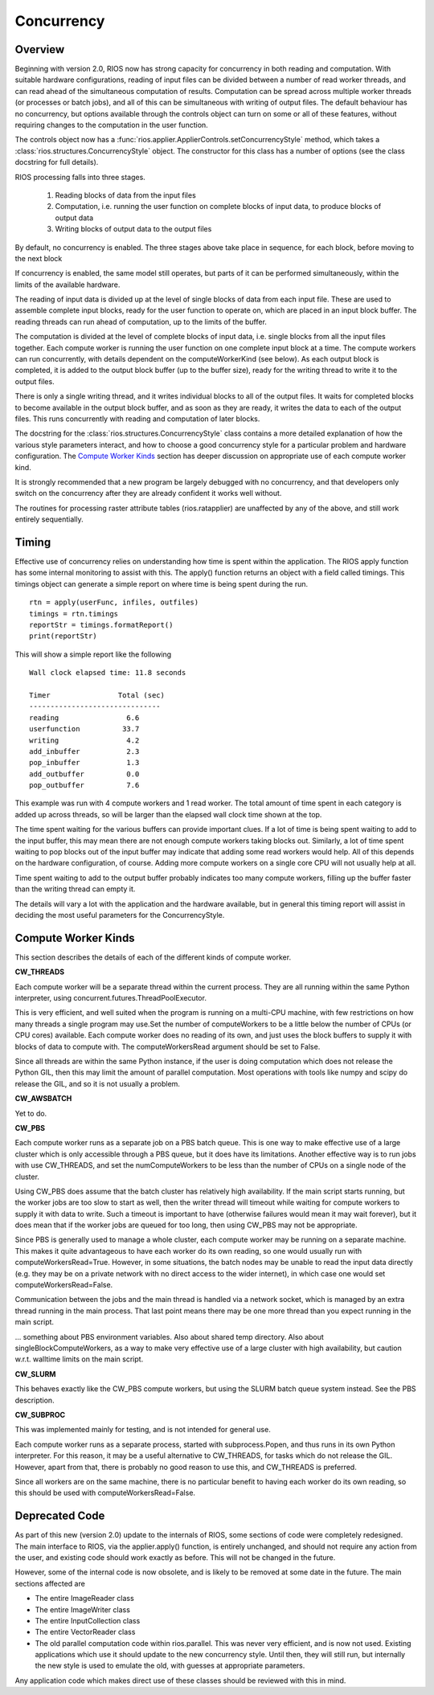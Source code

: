 ===========
Concurrency
===========

Overview
--------

Beginning with version 2.0, RIOS now has strong capacity for concurrency
in both reading and computation. With suitable hardware configurations, 
reading of input files can be divided between a number of read worker threads,
and can read ahead of the simultaneous computation of results. 
Computation can be spread across multiple worker threads (or processes or 
batch jobs), and all of this can be simultaneous with writing of output files. 
The default behaviour has no concurrency, but options available through the
controls object can turn on some or all of these features, without
requiring changes to the computation in the user function.

The controls object now has a :func:`rios.applier.ApplierControls.setConcurrencyStyle` 
method, which takes a :class:`rios.structures.ConcurrencyStyle` object. 
The constructor for this class has a number of options (see the class
docstring for full details). 

RIOS processing falls into three stages.

    1. Reading blocks of data from the input files
    2. Computation, i.e. running the user function on complete
       blocks of input data, to produce blocks of output data
    3. Writing blocks of output data to the output files

By default, no concurrency is enabled. The three stages above take place
in sequence, for each block, before moving to the next block

If concurrency is enabled, the same model still operates, but parts of it can
be performed simultaneously, within the limits of the available hardware.

The reading of input data is divided up at the level of single blocks of data
from each input file. These are used to assemble complete input blocks, 
ready for the user function to operate on, which are placed in an input
block buffer. The reading threads can run ahead of computation, up to the 
limits of the buffer.

The computation is divided at the level of complete blocks of input data,
i.e. single blocks from all the input files together. Each compute worker
is running the user function on one complete input block at a time. The
compute workers can run concurrently, with details dependent on the
computeWorkerKind (see below). As each output block is completed, it is
added to the output block buffer (up to the buffer size), ready for the 
writing thread to write it to the output files.

There is only a single writing thread, and it writes individual blocks to 
all of the output files. It waits for completed blocks to become available
in the output block buffer, and as soon as they are ready, it writes the data
to each of the output files. This runs concurrently with reading and
computation of later blocks.

The docstring for the :class:`rios.structures.ConcurrencyStyle` class
contains a more detailed explanation of how the various style parameters 
interact, and how to choose a good concurrency style for a particular 
problem and hardware configuration. The `Compute Worker Kinds`_ section
has deeper discussion on appropriate use of each compute worker kind.

It is strongly recommended that a new program be largely debugged with
no concurrency, and that developers only switch on the concurrency after 
they are already confident it works well without.

The routines for processing raster attribute tables (rios.ratapplier) are
unaffected by any of the above, and still work entirely sequentially.

Timing
------
Effective use of concurrency relies on understanding how time is spent within 
the application. The RIOS apply function has some internal monitoring to assist
with this. The apply() function returns an object with a field called timings.
This timings object can generate a simple report on where time is being spent
during the run. ::

    rtn = apply(userFunc, infiles, outfiles)
    timings = rtn.timings
    reportStr = timings.formatReport()
    print(reportStr)

This will show a simple report like the following ::

    Wall clock elapsed time: 11.8 seconds

    Timer                Total (sec)  
    -------------------------------
    reading                6.6
    userfunction          33.7
    writing                4.2
    add_inbuffer           2.3
    pop_inbuffer           1.3
    add_outbuffer          0.0
    pop_outbuffer          7.6

This example was run with 4 compute workers and 1 read worker. The total amount
of time spent in each category is added up across threads, so will be larger
than the elapsed wall clock time shown at the top. 

The time spent waiting for the various buffers can provide important clues.
If a lot of time is being spent waiting to add to the input buffer, this may 
mean there are not enough compute workers taking blocks out. Similarly, a lot of
time spent waiting to pop blocks out of the input buffer may indicate that
adding some read workers would help. All of this depends on the hardware 
configuration, of course. Adding more compute workers on a single core CPU
will not usually help at all. 

Time spent waiting to add to the output buffer probably indicates too many 
compute workers, filling up the buffer faster than the writing thread can 
empty it.

The details will vary a lot with the application and the hardware available,
but in general this timing report will assist in deciding the most useful
parameters for the ConcurrencyStyle.

Compute Worker Kinds
--------------------
This section describes the details of each of the different kinds of
compute worker.

**CW_THREADS**

Each compute worker will be a separate thread within the current process. They
are all running within the same Python interpreter, using 
concurrent.futures.ThreadPoolExecutor.

This is very efficient, and well suited when the program is running on a
multi-CPU machine, with few restrictions on how many threads a single 
program may use.Set the number of computeWorkers to be a little below the 
number of CPUs (or CPU cores) available. Each compute worker does no reading
of its own, and just uses the block buffers to supply it with blocks of
data to compute with. The computeWorkersRead argument should be set to False.

Since all threads are within the same Python instance, if the user is doing
computation which does not release the Python GIL, then this may limit the
amount of parallel computation. Most operations with tools like numpy and 
scipy do release the GIL, and so it is not usually a problem.

**CW_AWSBATCH**

Yet to do. 

**CW_PBS**

Each compute worker runs as a separate job on a PBS batch queue. This is one
way to make effective use of a large cluster which is only accessible through
a PBS queue, but it does have its limitations. Another effective way is to
run jobs with use CW_THREADS, and set the numComputeWorkers to be less than
the number of CPUs on a single node of the cluster.

Using CW_PBS does assume that the batch cluster has relatively high
availability. If the main script starts running, but the worker jobs are too
slow to start as well, then the writer thread will timeout while waiting for
compute workers to supply it with data to write. Such a timeout is important
to have (otherwise failures would mean it may wait forever), but it does mean
that if the worker jobs are queued for too long, then using CW_PBS may not
be appropriate. 

Since PBS is generally used to manage a whole cluster, each compute worker may
be running on a separate machine. This makes it quite advantageous to have each
worker do its own reading, so one would usually run with
computeWorkersRead=True. However, in some situations, the batch nodes may be 
unable to read the input data directly (e.g. they may be on a private network 
with no direct access to the wider internet), in which case one would set 
computeWorkersRead=False. 

Communication between the jobs and the main thread is handled via a network
socket, which is managed by an extra thread running in the main process. 
That last point means there may be one more thread than you expect running
in the main script.

... something about PBS environment variables. Also about shared temp directory.
Also about singleBlockComputeWorkers, as a way to make very effective use of
a large cluster with high availability, but caution w.r.t. walltime limits
on the main script.

**CW_SLURM**

This behaves exactly like the CW_PBS compute workers, but using the SLURM
batch queue system instead. See the PBS description.

**CW_SUBPROC**

This was implemented mainly for testing, and is not intended for general
use.

Each compute worker runs as a separate process, started with subprocess.Popen,
and thus runs in its own Python interpreter. For this reason, it may be a
useful alternative to CW_THREADS, for tasks which do not release the GIL. 
However, apart from that, there is probably no good reason to use this, and
CW_THREADS is preferred.

Since all workers are on the same machine, there is no particular benefit to 
having each worker do its own reading, so this should be used with
computeWorkersRead=False.

Deprecated Code
---------------
As part of this new (version 2.0) update to the internals of RIOS, some
sections of code were completely redesigned. The main interface to RIOS,
via the applier.apply() function, is entirely unchanged, and should not 
require any action from the user, and existing code should work exactly 
as before. This will not be changed in the future. 

However, some of the internal code is now obsolete, and is likely to be
removed at some date in the future. The main sections affected are

* The entire ImageReader class
* The entire ImageWriter class
* The entire InputCollection class
* The entire VectorReader class
* The old parallel computation code within rios.parallel. This was never very
  efficient, and is now not used. Existing applications which use it 
  should update to the new concurrency style. Until then, they will still run,
  but internally the new style is used to emulate the old, with guesses at
  appropriate parameters. 

Any application code which makes direct use of these classes should be reviewed
with this in mind.
